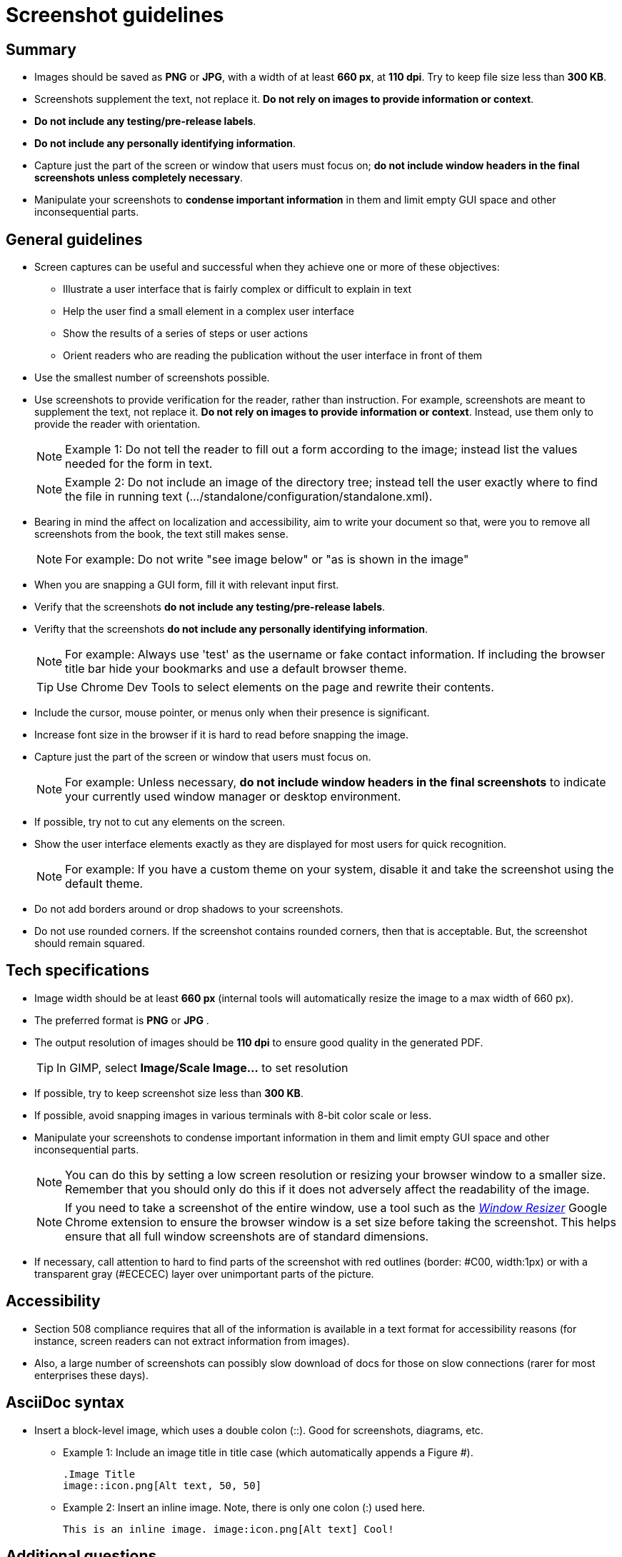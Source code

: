 [[screenshot_guidelines]]
= Screenshot guidelines

[[screenshot-summary]]
== Summary
* Images should be saved as *PNG* or *JPG*, with a width of at least *660 px*, at *110 dpi*. Try to keep file size less than *300 KB*.
* Screenshots supplement the text, not replace it.  *Do not rely on images to provide information or context*.
* *Do not include any testing/pre-release labels*.
* *Do not include any personally identifying information*.
* Capture just the part of the screen or window that users must focus on; *do not include window headers in the final screenshots unless completely necessary*.
* Manipulate your screenshots to *condense important information* in them and limit empty GUI space and other inconsequential parts.

[[screenshot-general]]
== General guidelines
* Screen captures can be useful and successful when they achieve one or more of these objectives:
** Illustrate a user interface that is fairly complex or difficult to explain in text
** Help the user find a small element in a complex user interface
** Show the results of a series of steps or user actions
** Orient readers who are reading the publication without the user interface in front of them
* Use the smallest number of screenshots possible.
* Use screenshots to provide verification for the reader, rather than instruction. For example, screenshots are meant to supplement the text, not replace it.  *Do not rely on images to provide information or context*. Instead, use them only to provide the reader with orientation.
+
NOTE: Example 1:  Do not tell the reader to fill out a form according to the image; instead list the values needed for the form in text.
+
NOTE: Example 2: Do not include an image of the directory tree; instead tell the user exactly where to find the file in running text (…​/standalone/configuration/standalone.xml).

* Bearing in mind the affect on localization and accessibility, aim to write your document so that, were you to remove all screenshots from the book, the text still makes sense.
+
NOTE: For example: Do not write "see image below" or "as is shown in the image"

* When you are snapping a GUI form, fill it with relevant input first.
* Verify that the screenshots *do not include any testing/pre-release labels*.
* Verifty that the screenshots *do not include any personally identifying information*.
+
NOTE: For example: Always use 'test' as the username or fake contact information. If including the browser title bar hide your bookmarks and use a default browser theme.

+
TIP: Use Chrome Dev Tools to select elements on the page and rewrite their contents.

* Include the cursor, mouse pointer, or menus only when their presence is significant.
* Increase font size in the browser if it is hard to read before snapping the image.
* Capture just the part of the screen or window that users must focus on.
+
NOTE: For example: Unless necessary, *do not include window headers in the final screenshots* to indicate your currently used window manager or desktop environment.

* If possible, try not to cut any elements on the screen.
* Show the user interface elements exactly as they are displayed for most users for quick recognition.
+
NOTE: For example: If you have a custom theme on your system, disable it and take the screenshot using the default theme.

* Do not add borders around or drop shadows to your screenshots.
* Do not use rounded corners. If the screenshot contains rounded corners, then that is acceptable. But, the screenshot should remain squared.

[[screenshot-specs]]
== Tech specifications
* Image width should be at least *660 px* (internal tools will automatically resize the image to a max width of 660 px).
* The preferred format is *PNG* or *JPG* .
* The output resolution of images should be *110 dpi* to ensure good quality in the generated PDF.
+
TIP: In GIMP, select *Image/Scale Image...* to set resolution

* If possible, try to keep screenshot size less than *300 KB*.
* If possible, avoid snapping images in various terminals with 8-bit color scale or less.
* Manipulate your screenshots to condense important information in them and limit empty GUI space and other inconsequential parts.
+
NOTE: You can do this by setting a low screen resolution or resizing your browser window to a smaller size. Remember that you should only do this if it does not adversely affect the readability of the image.
+
NOTE: If you need to take a screenshot of the entire window, use a tool such as the https://chrome.google.com/webstore/detail/window-resizer/kkelicaakdanhinjdeammmilcgefonfh?hl=en[_Window Resizer_^] Google Chrome extension to ensure the browser window is a set size before taking the screenshot. This helps ensure that all full window screenshots are of standard dimensions.

* If necessary, call attention to hard to find parts of the screenshot with red outlines (border: #C00, width:1px) or with a transparent gray (#ECECEC) layer over unimportant parts of the picture.

[[screenshot-accessibility]]
== Accessibility
* Section 508 compliance requires that all of the information is available in a text format for accessibility reasons (for instance, screen readers can not extract information from images).
* Also, a large number of screenshots can possibly slow download of docs for those on slow connections (rarer for most enterprises these days).

[[screenshot-asciidoc]]
== AsciiDoc syntax
* Insert a block-level image, which uses a double colon (::). Good for screenshots, diagrams, etc.

** Example 1: Include an image title in title case (which automatically appends a Figure #).
+
----
.Image Title
image::icon.png[Alt text, 50, 50]
----

** Example 2: Insert an inline image. Note, there is only one colon (:) used here.
+
----
This is an inline image. image:icon.png[Alt text] Cool!
----

[[screenshot-questions]]
== Additional questions
* When should I add a screenshot to my book?
** When  introducing a new part of the UI.
** When the UI is suboptimal and some elements are difficult to find, located in unusual places, hidden, or somehow less visible.
* When, in the development cycle, should I add my screenshots?
** Add them as late in the cycle as possible, preferably during the review process. At this late stage, hopefully there will be fewer UI changes to the product.
+
TIP: Add a placeholder for the screenshot early on in the development cycle. This way it will not be forgotten.

* What image editor should I use?
** The recommended graphical editor is GIMP.

[[screenshot-extensions]]
== Browser extensions

[[screenshot-resizing]]
=== Resizing screenshots
There are a couple simple browser extensions that can assist in resizing your browser to the appropriate dimensions.

* Google Chrome extension: https://chrome.google.com/webstore/detail/window-resizer/kkelicaakdanhinjdeammmilcgefonfh?hl=en[_Window Resizer_^]
* Firefox add-on: https://addons.mozilla.org/en-US/firefox/addon/firesizer/[_Firesizer_^]
** You also need to install the Addon Bar: https://addons.mozilla.org/en-US/firefox/addon/the-addon-bar/[_The Addon Bar (Restored)_^]

